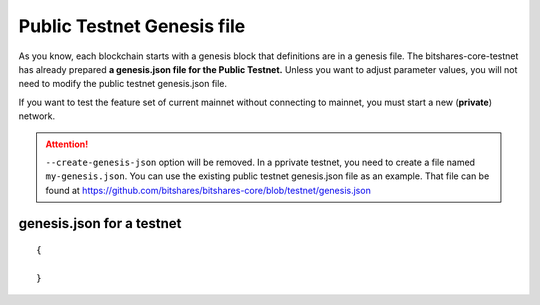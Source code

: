 
.. _public-testnet-genesis-example:

Public Testnet Genesis file 
===================================

As you know, each blockchain starts with a genesis block that definitions are in a genesis file. The bitshares-core-testnet has already prepared **a genesis.json file for the Public Testnet.**  Unless you want to adjust parameter values, you will not need to modify the public testnet genesis.json file. 


If you want to test the feature set of current mainnet without connecting to mainnet, you must start a new (**private**) network.  


.. Attention:: ``--create-genesis-json`` option will be removed. In a pprivate testnet, you need to create a file named ``my-genesis.json``. You can use the existing public testnet genesis.json file as an example. That file can be found at https://github.com/bitshares/bitshares-core/blob/testnet/genesis.json



genesis.json for a testnet
--------------------------


::

	{
 
	}
